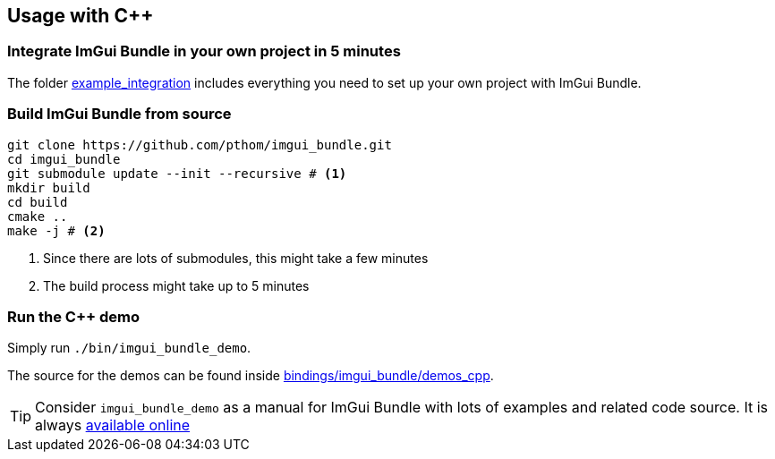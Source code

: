 == Usage with C++

=== Integrate ImGui Bundle in your own project in 5 minutes

The folder link:../../../../_example_integration[example_integration] includes everything you need to set up your own project with ImGui Bundle.

=== Build ImGui Bundle from source

[source, bash]
----
git clone https://github.com/pthom/imgui_bundle.git
cd imgui_bundle
git submodule update --init --recursive # <1>
mkdir build
cd build
cmake ..
make -j # <2>
----

<1> Since there are lots of submodules, this might take a few minutes
<2> The build process might take up to 5 minutes

=== Run the C++ demo

Simply run `./bin/imgui_bundle_demo`.


The source for the demos can be found inside link:../../demos_cpp/[bindings/imgui_bundle/demos_cpp].


TIP: Consider `imgui_bundle_demo` as a manual for ImGui Bundle with lots of examples and related code source. It is always https://traineq.org/ImGuiBundle/emscripten/bin/demo_all.html[available online]

